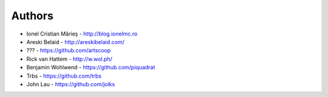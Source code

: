 
Authors
=======

* Ionel Cristian Mărieș - http://blog.ionelmc.ro
* Areski Belaid - http://areskibelaid.com/
* ??? - https://github.com/artscoop
* Rick van Hattem - http://w.wol.ph/
* Benjamin Wohlwend - https://github.com/piquadrat
* Trbs - https://github.com/trbs
* John Lau - https://github.com/jolks


